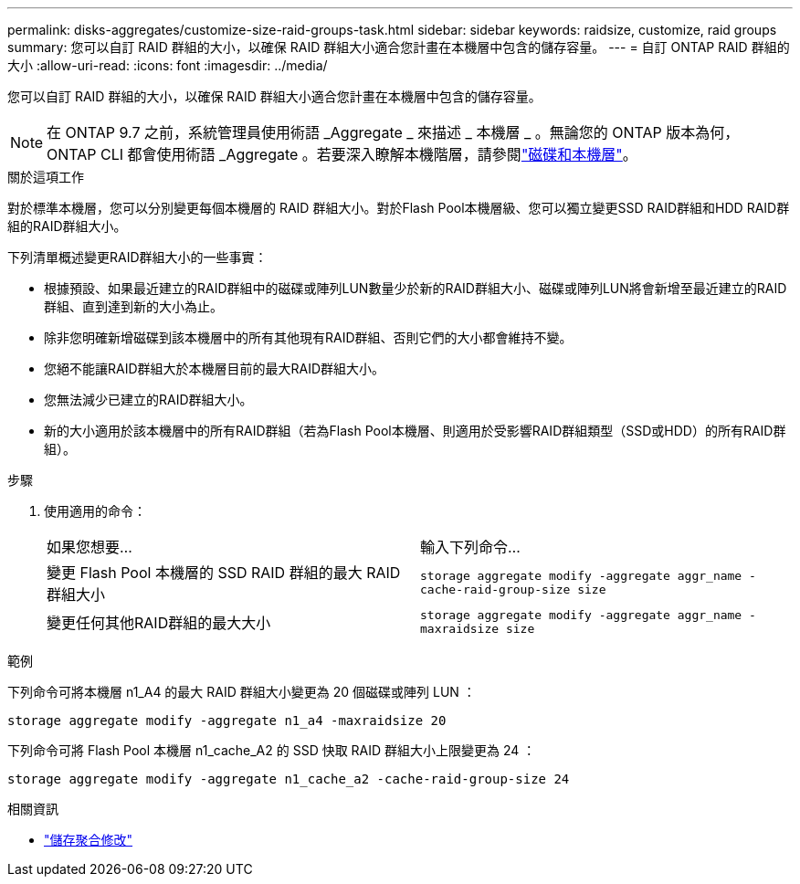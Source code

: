 ---
permalink: disks-aggregates/customize-size-raid-groups-task.html 
sidebar: sidebar 
keywords: raidsize, customize, raid groups 
summary: 您可以自訂 RAID 群組的大小，以確保 RAID 群組大小適合您計畫在本機層中包含的儲存容量。 
---
= 自訂 ONTAP RAID 群組的大小
:allow-uri-read: 
:icons: font
:imagesdir: ../media/


[role="lead"]
您可以自訂 RAID 群組的大小，以確保 RAID 群組大小適合您計畫在本機層中包含的儲存容量。


NOTE: 在 ONTAP 9.7 之前，系統管理員使用術語 _Aggregate _ 來描述 _ 本機層 _ 。無論您的 ONTAP 版本為何， ONTAP CLI 都會使用術語 _Aggregate 。若要深入瞭解本機階層，請參閱link:../disks-aggregates/index.html["磁碟和本機層"]。

.關於這項工作
對於標準本機層，您可以分別變更每個本機層的 RAID 群組大小。對於Flash Pool本機層級、您可以獨立變更SSD RAID群組和HDD RAID群組的RAID群組大小。

下列清單概述變更RAID群組大小的一些事實：

* 根據預設、如果最近建立的RAID群組中的磁碟或陣列LUN數量少於新的RAID群組大小、磁碟或陣列LUN將會新增至最近建立的RAID群組、直到達到新的大小為止。
* 除非您明確新增磁碟到該本機層中的所有其他現有RAID群組、否則它們的大小都會維持不變。
* 您絕不能讓RAID群組大於本機層目前的最大RAID群組大小。
* 您無法減少已建立的RAID群組大小。
* 新的大小適用於該本機層中的所有RAID群組（若為Flash Pool本機層、則適用於受影響RAID群組類型（SSD或HDD）的所有RAID群組）。


.步驟
. 使用適用的命令：
+
|===


| 如果您想要... | 輸入下列命令... 


 a| 
變更 Flash Pool 本機層的 SSD RAID 群組的最大 RAID 群組大小
 a| 
`storage aggregate modify -aggregate aggr_name -cache-raid-group-size size`



 a| 
變更任何其他RAID群組的最大大小
 a| 
`storage aggregate modify -aggregate aggr_name -maxraidsize size`

|===


.範例
下列命令可將本機層 n1_A4 的最大 RAID 群組大小變更為 20 個磁碟或陣列 LUN ：

`storage aggregate modify -aggregate n1_a4 -maxraidsize 20`

下列命令可將 Flash Pool 本機層 n1_cache_A2 的 SSD 快取 RAID 群組大小上限變更為 24 ：

`storage aggregate modify -aggregate n1_cache_a2 -cache-raid-group-size 24`

.相關資訊
* link:https://docs.netapp.com/us-en/ontap-cli/storage-aggregate-modify.html["儲存聚合修改"^]

